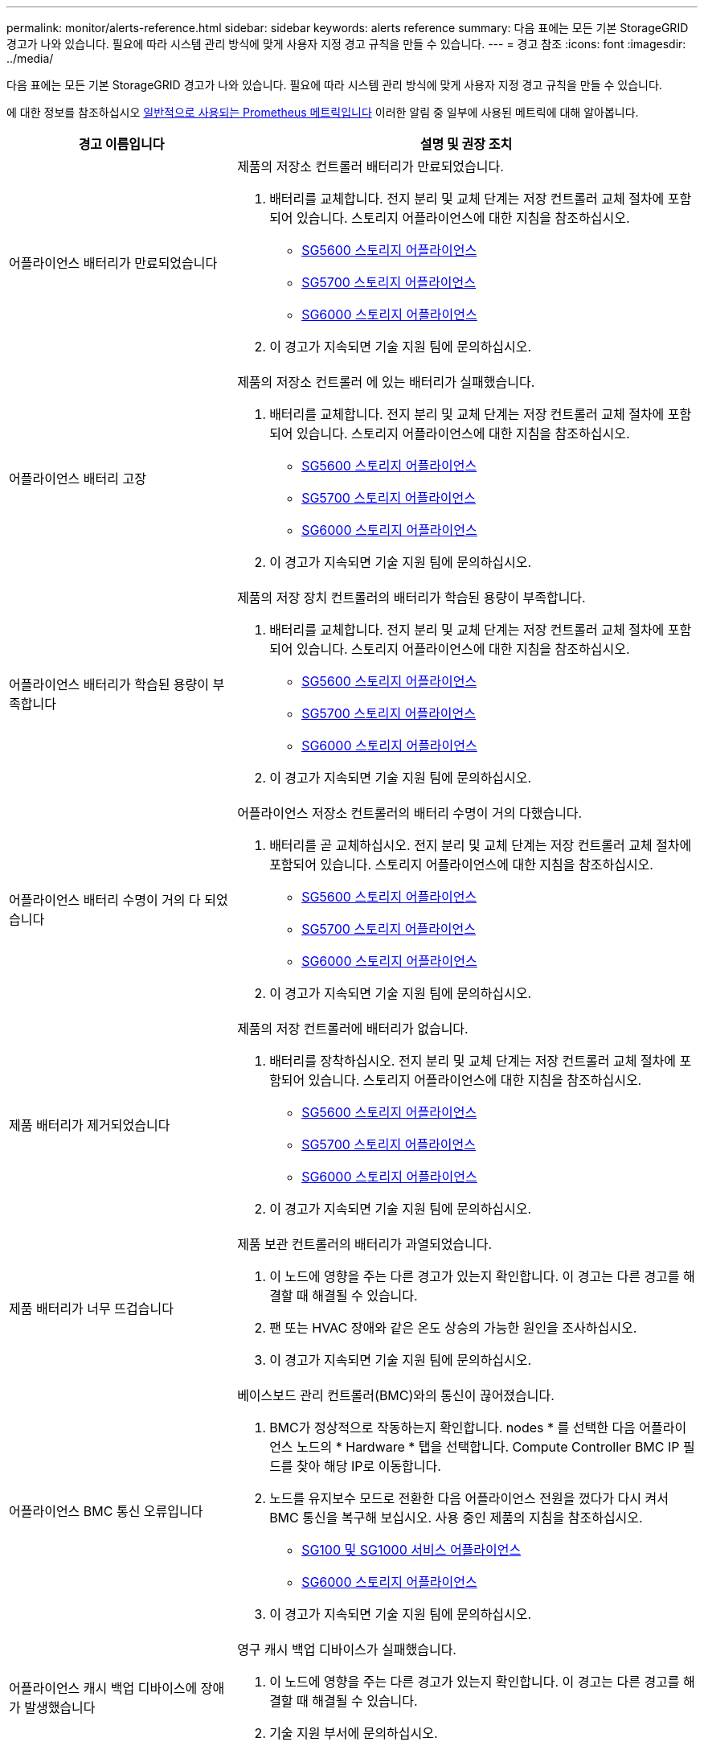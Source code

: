 ---
permalink: monitor/alerts-reference.html 
sidebar: sidebar 
keywords: alerts reference 
summary: 다음 표에는 모든 기본 StorageGRID 경고가 나와 있습니다. 필요에 따라 시스템 관리 방식에 맞게 사용자 지정 경고 규칙을 만들 수 있습니다. 
---
= 경고 참조
:icons: font
:imagesdir: ../media/


[role="lead"]
다음 표에는 모든 기본 StorageGRID 경고가 나와 있습니다. 필요에 따라 시스템 관리 방식에 맞게 사용자 지정 경고 규칙을 만들 수 있습니다.

에 대한 정보를 참조하십시오 xref:commonly-used-prometheus-metrics.adoc[일반적으로 사용되는 Prometheus 메트릭입니다] 이러한 알림 중 일부에 사용된 메트릭에 대해 알아봅니다.

[cols="1a,2a"]
|===
| 경고 이름입니다 | 설명 및 권장 조치 


 a| 
어플라이언스 배터리가 만료되었습니다
 a| 
제품의 저장소 컨트롤러 배터리가 만료되었습니다.

. 배터리를 교체합니다. 전지 분리 및 교체 단계는 저장 컨트롤러 교체 절차에 포함되어 있습니다. 스토리지 어플라이언스에 대한 지침을 참조하십시오.
+
** xref:../sg5600/index.adoc[SG5600 스토리지 어플라이언스]
** xref:../sg5700/index.adoc[SG5700 스토리지 어플라이언스]
** xref:../sg6000/index.adoc[SG6000 스토리지 어플라이언스]


. 이 경고가 지속되면 기술 지원 팀에 문의하십시오.




 a| 
어플라이언스 배터리 고장
 a| 
제품의 저장소 컨트롤러 에 있는 배터리가 실패했습니다.

. 배터리를 교체합니다. 전지 분리 및 교체 단계는 저장 컨트롤러 교체 절차에 포함되어 있습니다. 스토리지 어플라이언스에 대한 지침을 참조하십시오.
+
** xref:../sg5600/index.adoc[SG5600 스토리지 어플라이언스]
** xref:../sg5700/index.adoc[SG5700 스토리지 어플라이언스]
** xref:../sg6000/index.adoc[SG6000 스토리지 어플라이언스]


. 이 경고가 지속되면 기술 지원 팀에 문의하십시오.




 a| 
어플라이언스 배터리가 학습된 용량이 부족합니다
 a| 
제품의 저장 장치 컨트롤러의 배터리가 학습된 용량이 부족합니다.

. 배터리를 교체합니다. 전지 분리 및 교체 단계는 저장 컨트롤러 교체 절차에 포함되어 있습니다. 스토리지 어플라이언스에 대한 지침을 참조하십시오.
+
** xref:../sg5600/index.adoc[SG5600 스토리지 어플라이언스]
** xref:../sg5700/index.adoc[SG5700 스토리지 어플라이언스]
** xref:../sg6000/index.adoc[SG6000 스토리지 어플라이언스]


. 이 경고가 지속되면 기술 지원 팀에 문의하십시오.




 a| 
어플라이언스 배터리 수명이 거의 다 되었습니다
 a| 
어플라이언스 저장소 컨트롤러의 배터리 수명이 거의 다했습니다.

. 배터리를 곧 교체하십시오. 전지 분리 및 교체 단계는 저장 컨트롤러 교체 절차에 포함되어 있습니다. 스토리지 어플라이언스에 대한 지침을 참조하십시오.
+
** xref:../sg5600/index.adoc[SG5600 스토리지 어플라이언스]
** xref:../sg5700/index.adoc[SG5700 스토리지 어플라이언스]
** xref:../sg6000/index.adoc[SG6000 스토리지 어플라이언스]


. 이 경고가 지속되면 기술 지원 팀에 문의하십시오.




 a| 
제품 배터리가 제거되었습니다
 a| 
제품의 저장 컨트롤러에 배터리가 없습니다.

. 배터리를 장착하십시오. 전지 분리 및 교체 단계는 저장 컨트롤러 교체 절차에 포함되어 있습니다. 스토리지 어플라이언스에 대한 지침을 참조하십시오.
+
** xref:../sg5600/index.adoc[SG5600 스토리지 어플라이언스]
** xref:../sg5700/index.adoc[SG5700 스토리지 어플라이언스]
** xref:../sg6000/index.adoc[SG6000 스토리지 어플라이언스]


. 이 경고가 지속되면 기술 지원 팀에 문의하십시오.




 a| 
제품 배터리가 너무 뜨겁습니다
 a| 
제품 보관 컨트롤러의 배터리가 과열되었습니다.

. 이 노드에 영향을 주는 다른 경고가 있는지 확인합니다. 이 경고는 다른 경고를 해결할 때 해결될 수 있습니다.
. 팬 또는 HVAC 장애와 같은 온도 상승의 가능한 원인을 조사하십시오.
. 이 경고가 지속되면 기술 지원 팀에 문의하십시오.




 a| 
어플라이언스 BMC 통신 오류입니다
 a| 
베이스보드 관리 컨트롤러(BMC)와의 통신이 끊어졌습니다.

. BMC가 정상적으로 작동하는지 확인합니다. nodes * 를 선택한 다음 어플라이언스 노드의 * Hardware * 탭을 선택합니다. Compute Controller BMC IP 필드를 찾아 해당 IP로 이동합니다.
. 노드를 유지보수 모드로 전환한 다음 어플라이언스 전원을 껐다가 다시 켜서 BMC 통신을 복구해 보십시오. 사용 중인 제품의 지침을 참조하십시오.
+
** xref:../sg100-1000/index.adoc[SG100 및 SG1000 서비스 어플라이언스]
** xref:../sg6000/index.adoc[SG6000 스토리지 어플라이언스]


. 이 경고가 지속되면 기술 지원 팀에 문의하십시오.




 a| 
어플라이언스 캐시 백업 디바이스에 장애가 발생했습니다
 a| 
영구 캐시 백업 디바이스가 실패했습니다.

. 이 노드에 영향을 주는 다른 경고가 있는지 확인합니다. 이 경고는 다른 경고를 해결할 때 해결될 수 있습니다.
. 기술 지원 부서에 문의하십시오.




 a| 
어플라이언스 캐시 백업 디바이스의 용량이 부족합니다
 a| 
캐시 백업 디바이스 용량이 부족합니다.

기술 지원 부서에 문의하십시오.



 a| 
어플라이언스 캐시 백업 디바이스 쓰기 방지
 a| 
캐시 백업 디바이스가 쓰기 금지되어 있습니다.

기술 지원 부서에 문의하십시오.



 a| 
어플라이언스 캐시 메모리 크기가 일치하지 않습니다
 a| 
어플라이언스의 두 컨트롤러는 캐시 크기가 다릅니다.

기술 지원 부서에 문의하십시오.



 a| 
어플라이언스의 컴퓨팅 컨트롤러 섀시 온도가 너무 높습니다
 a| 
StorageGRID 어플라이언스의 컴퓨팅 컨트롤러 온도가 공칭 임계값을 초과했습니다.

. 하드웨어 구성 요소의 과열 상태를 점검하고 권장 조치를 따르십시오.
+
** SG100, SG1000 또는 SG6000을 사용하는 경우 BMC를 사용하십시오.
** SG5600 또는 SG5700을 사용하는 경우 SANtricity 시스템 관리자를 사용하십시오.


. 필요한 경우 구성 요소를 교체합니다. 사용 중인 제품의 지침을 참조하십시오.
+
** xref:../sg100-1000/index.adoc[SG100 및 SG1000 서비스 어플라이언스]
** xref:../sg6000/index.adoc[SG6000 스토리지 어플라이언스]
** xref:../sg5700/index.adoc[SG5700 스토리지 어플라이언스]
** xref:../sg5600/index.adoc[SG5600 스토리지 어플라이언스]






 a| 
어플라이언스의 컴퓨팅 컨트롤러 CPU 온도가 너무 높습니다
 a| 
StorageGRID 어플라이언스의 컴퓨팅 컨트롤러에 있는 CPU 온도가 공칭 임계값을 초과했습니다.

. 하드웨어 구성 요소의 과열 상태를 점검하고 권장 조치를 따르십시오.
+
** SG100, SG1000 또는 SG6000을 사용하는 경우 BMC를 사용하십시오.
** SG5600 또는 SG5700을 사용하는 경우 SANtricity 시스템 관리자를 사용하십시오.


. 필요한 경우 구성 요소를 교체합니다. 사용 중인 제품의 지침을 참조하십시오.
+
** xref:../sg100-1000/index.adoc[SG100 및 SG1000 서비스 어플라이언스]
** xref:../sg5600/index.adoc[SG5600 스토리지 어플라이언스]
** xref:../sg5700/index.adoc[SG5700 스토리지 어플라이언스]
** xref:../sg6000/index.adoc[SG6000 스토리지 어플라이언스]






 a| 
어플라이언스 컴퓨팅 컨트롤러에 주의가 필요합니다
 a| 
StorageGRID 어플라이언스의 컴퓨팅 컨트롤러에서 하드웨어 장애가 감지되었습니다.

. 하드웨어 구성 요소에 오류가 있는지 확인하고 권장 조치를 따르십시오.
+
** SG100, SG1000 또는 SG6000을 사용하는 경우 BMC를 사용하십시오.
** SG5600 또는 SG5700을 사용하는 경우 SANtricity 시스템 관리자를 사용하십시오.


. 필요한 경우 구성 요소를 교체합니다. 사용 중인 제품의 지침을 참조하십시오.
+
** xref:../sg100-1000/index.adoc[SG100 및 SG1000 서비스 어플라이언스]
** xref:../sg5600/index.adoc[SG5600 스토리지 어플라이언스]
** xref:../sg5700/index.adoc[SG5700 스토리지 어플라이언스]
** xref:../sg6000/index.adoc[SG6000 스토리지 어플라이언스]






 a| 
어플라이언스 컴퓨팅 컨트롤러 전원 공급 장치 A에 문제가 있습니다
 a| 
컴퓨팅 컨트롤러의 전원 공급 장치 A에 문제가 있습니다. 이 경고는 전원 공급 장치에 문제가 있거나 전원을 공급하는 데 문제가 있음을 나타낼 수 있습니다.

. 하드웨어 구성 요소에 오류가 있는지 확인하고 권장 조치를 따르십시오.
+
** SG100, SG1000 또는 SG6000을 사용하는 경우 BMC를 사용하십시오.
** SG5600 또는 SG5700을 사용하는 경우 SANtricity 시스템 관리자를 사용하십시오.


. 필요한 경우 구성 요소를 교체합니다. 사용 중인 제품의 지침을 참조하십시오.
+
** xref:../sg100-1000/index.adoc[SG100 및 SG1000 서비스 어플라이언스]
** xref:../sg5600/index.adoc[SG5600 스토리지 어플라이언스]
** xref:../sg5700/index.adoc[SG5700 스토리지 어플라이언스]
** xref:../sg6000/index.adoc[SG6000 스토리지 어플라이언스]






 a| 
어플라이언스 컴퓨팅 컨트롤러 전원 공급 장치 B에 문제가 있습니다
 a| 
컴퓨팅 컨트롤러의 전원 공급 장치 B에 문제가 있습니다.

이 알림은 전원 공급 장치에 오류가 발생했거나 전원을 공급하는 데 문제가 있음을 나타낼 수 있습니다.

. 하드웨어 구성 요소에 오류가 있는지 확인하고 권장 조치를 따르십시오.
+
** SG100, SG1000 또는 SG6000을 사용하는 경우 BMC를 사용하십시오.
** SG5600 또는 SG5700을 사용하는 경우 SANtricity 시스템 관리자를 사용하십시오.


. 필요한 경우 구성 요소를 교체합니다. 사용 중인 제품의 지침을 참조하십시오.
+
** xref:../sg100-1000/index.adoc[SG100 및 SG1000 서비스 어플라이언스]
** xref:../sg5600/index.adoc[SG5600 스토리지 어플라이언스]
** xref:../sg5700/index.adoc[SG5700 스토리지 어플라이언스]
** xref:../sg6000/index.adoc[SG6000 스토리지 어플라이언스]






 a| 
어플라이언스 컴퓨팅 하드웨어 모니터 서비스가 중단되었습니다
 a| 
스토리지 하드웨어 상태를 모니터링하는 서비스가 데이터 보고를 중지했습니다.

. Base-OS에서 eos-system-status 서비스의 상태를 확인한다.
. 서비스가 중지되었거나 오류 상태인 경우 서비스를 다시 시작합니다.
. 이 경고가 지속되면 기술 지원 팀에 문의하십시오.




 a| 
어플라이언스 Fibre Channel 장애가 감지되었습니다
 a| 
어플라이언스 스토리지 컨트롤러와 컴퓨팅 컨트롤러 간에 파이버 채널 링크 문제가 감지되었습니다.

이 알림은 어플라이언스에서 스토리지와 컴퓨팅 컨트롤러 간의 파이버 채널 연결에 문제가 있음을 나타낼 수 있습니다.

. 하드웨어 구성 요소에서 오류를 확인합니다(* nodes * > *_appliance node_ * > * Hardware *). 구성 요소의 상태가 ""공칭""가 아닌 경우 다음 조치를 취하십시오.
+
.. 컨트롤러 간 파이버 채널 케이블이 완전히 연결되어 있는지 확인합니다.
.. Fibre Channel 케이블이 과도하게 구부러져 있지 않은지 확인합니다.
.. SFP+ 모듈이 올바르게 장착되었는지 확인합니다.
+
* 참고: * 이 문제가 지속되면 StorageGRID 시스템에서 문제가 있는 연결을 자동으로 오프라인 상태로 전환할 수 있습니다.



. 필요한 경우 구성 요소를 교체합니다. 사용 중인 제품의 지침을 참조하십시오.
+
** xref:../sg5700/index.adoc[SG5700 스토리지 어플라이언스]
** xref:../sg6000/index.adoc[SG6000 스토리지 어플라이언스]






 a| 
어플라이언스 Fibre Channel HBA 포트 오류입니다
 a| 
Fibre Channel HBA 포트에 장애가 발생했거나 장애가 발생했습니다.

기술 지원 부서에 문의하십시오.



 a| 
어플라이언스 플래시 캐시 드라이브가 최적이 아닙니다
 a| 
SSD 캐시에 사용되는 드라이브가 최적화되지 않았습니다.

. SSD 캐시 드라이브를 교체합니다. 사용 중인 제품의 지침을 참조하십시오.
+
** xref:../sg5600/index.adoc[SG5600 스토리지 어플라이언스]
** xref:../sg5700/index.adoc[SG5700 스토리지 어플라이언스]
** xref:../sg6000/index.adoc[SG6000 스토리지 어플라이언스]


. 이 경고가 지속되면 기술 지원 팀에 문의하십시오.




 a| 
어플라이언스 상호 연결/배터리 캐니스터가 제거되었습니다
 a| 
상호 연결/배터리 캐니스터가 없습니다.

. 배터리를 교체합니다. 전지 분리 및 교체 단계는 저장 컨트롤러 교체 절차에 포함되어 있습니다. 스토리지 어플라이언스 지침을 참조하십시오.
+
** xref:../sg5600/index.adoc[SG5600 스토리지 어플라이언스]
** xref:../sg5700/index.adoc[SG5700 스토리지 어플라이언스]
** xref:../sg6000/index.adoc[SG6000 스토리지 어플라이언스]


. 이 경고가 지속되면 기술 지원 팀에 문의하십시오.




 a| 
어플라이언스 LACP 포트가 누락되었습니다
 a| 
StorageGRID 어플라이언스의 포트가 LACP 결합에 사용되고 있지 않습니다.

. 스위치의 구성을 확인하십시오. 인터페이스가 올바른 Link Aggregation 그룹에 구성되어 있는지 확인합니다.
. 이 경고가 지속되면 기술 지원 팀에 문의하십시오.




 a| 
어플라이언스의 전체 전원 공급 장치 성능이 저하되었습니다
 a| 
StorageGRID 제품의 전원이 권장 작동 전압을 벗어나 있습니다.

. 전원 공급 장치 A 및 B의 상태를 점검하여 어떤 전원 공급 장치가 비정상적으로 작동하는지 확인하고 권장 조치를 따르십시오.
+
** SG100, SG1000 또는 SG6000을 사용하는 경우 BMC를 사용하십시오.
** SG5600 또는 SG5700을 사용하는 경우 SANtricity 시스템 관리자를 사용하십시오.


. 필요한 경우 구성 요소를 교체합니다. 사용 중인 제품의 지침을 참조하십시오.
+
** xref:../sg6000/index.adoc[SG6000 스토리지 어플라이언스]
** xref:../sg5700/index.adoc[SG5700 스토리지 어플라이언스]
** xref:../sg5600/index.adoc[SG5600 스토리지 어플라이언스]
** xref:../sg100-1000/index.adoc[SG100 및 SG1000 서비스 어플라이언스]






 a| 
어플라이언스 스토리지 컨트롤러 A에 장애가 발생했습니다
 a| 
StorageGRID 어플라이언스의 스토리지 컨트롤러 A에 장애가 발생했습니다.

. SANtricity 시스템 관리자를 사용하여 하드웨어 구성 요소를 확인하고 권장 조치를 수행하십시오.
. 필요한 경우 구성 요소를 교체합니다. 사용 중인 제품의 지침을 참조하십시오.
+
** xref:../sg6000/index.adoc[SG6000 스토리지 어플라이언스]
** xref:../sg5700/index.adoc[SG5700 스토리지 어플라이언스]
** xref:../sg5600/index.adoc[SG5600 스토리지 어플라이언스]






 a| 
어플라이언스 스토리지 컨트롤러 B에 장애가 발생했습니다
 a| 
StorageGRID 어플라이언스의 스토리지 컨트롤러 B에 장애가 발생했습니다.

. SANtricity 시스템 관리자를 사용하여 하드웨어 구성 요소를 확인하고 권장 조치를 수행하십시오.
. 필요한 경우 구성 요소를 교체합니다. 사용 중인 제품의 지침을 참조하십시오.
+
** xref:../sg6000/index.adoc[SG6000 스토리지 어플라이언스]
** xref:../sg5700/index.adoc[SG5700 스토리지 어플라이언스]
** xref:../sg5600/index.adoc[SG5600 스토리지 어플라이언스]






 a| 
어플라이언스 스토리지 컨트롤러 드라이브 오류입니다
 a| 
StorageGRID 어플라이언스에 있는 하나 이상의 드라이브가 실패했거나 최적이 아닙니다.

. SANtricity 시스템 관리자를 사용하여 하드웨어 구성 요소를 확인하고 권장 조치를 수행하십시오.
. 필요한 경우 구성 요소를 교체합니다. 사용 중인 제품의 지침을 참조하십시오.
+
** xref:../sg6000/index.adoc[SG6000 스토리지 어플라이언스]
** xref:../sg5700/index.adoc[SG5700 스토리지 어플라이언스]
** xref:../sg5600/index.adoc[SG5600 스토리지 어플라이언스]






 a| 
어플라이언스 스토리지 컨트롤러 하드웨어 문제입니다
 a| 
SANtricity 소프트웨어가 StorageGRID 어플라이언스의 구성 요소에 대해 "주의 필요"를 보고하고 있습니다.

. SANtricity 시스템 관리자를 사용하여 하드웨어 구성 요소를 확인하고 권장 조치를 수행하십시오.
. 필요한 경우 구성 요소를 교체합니다. 사용 중인 제품의 지침을 참조하십시오.
+
** xref:../sg6000/index.adoc[SG6000 스토리지 어플라이언스]
** xref:../sg5700/index.adoc[SG5700 스토리지 어플라이언스]
** xref:../sg5600/index.adoc[SG5600 스토리지 어플라이언스]






 a| 
어플라이언스 스토리지 컨트롤러 전원 공급 장치 A 고장
 a| 
StorageGRID 제품의 전원 공급 장치 A가 권장 작동 전압을 벗어나고 있습니다.

. SANtricity 시스템 관리자를 사용하여 하드웨어 구성 요소를 확인하고 권장 조치를 수행하십시오.
. 필요한 경우 구성 요소를 교체합니다. 사용 중인 제품의 지침을 참조하십시오.
+
** xref:../sg6000/index.adoc[SG6000 스토리지 어플라이언스]
** xref:../sg5700/index.adoc[SG5700 스토리지 어플라이언스]
** xref:../sg5600/index.adoc[SG5600 스토리지 어플라이언스]






 a| 
어플라이언스 스토리지 컨트롤러 전원 공급 장치 B 오류입니다
 a| 
StorageGRID 제품의 전원 공급 장치 B가 권장 작동 전압을 벗어나 있습니다.

. SANtricity 시스템 관리자를 사용하여 하드웨어 구성 요소를 확인하고 권장 조치를 수행하십시오.
. 필요한 경우 구성 요소를 교체합니다. 사용 중인 제품의 지침을 참조하십시오.
+
** xref:../sg6000/index.adoc[SG6000 스토리지 어플라이언스]
** xref:../sg5700/index.adoc[SG5700 스토리지 어플라이언스]
** xref:../sg5600/index.adoc[SG5600 스토리지 어플라이언스]






 a| 
어플라이언스 스토리지 하드웨어 모니터 서비스가 중단되었습니다
 a| 
스토리지 하드웨어 상태를 모니터링하는 서비스가 데이터 보고를 중지했습니다.

. Base-OS에서 eos-system-status 서비스의 상태를 확인한다.
. 서비스가 중지되었거나 오류 상태인 경우 서비스를 다시 시작합니다.
. 이 경고가 지속되면 기술 지원 팀에 문의하십시오.




 a| 
어플라이언스 스토리지 쉘프 성능이 저하되었습니다
 a| 
스토리지 어플라이언스의 스토리지 쉘프에 있는 구성 요소 중 하나의 상태가 성능 저하입니다.

. SANtricity 시스템 관리자를 사용하여 하드웨어 구성 요소를 확인하고 권장 조치를 수행하십시오.
. 필요한 경우 구성 요소를 교체합니다. 사용 중인 제품의 지침을 참조하십시오.
+
** xref:../sg6000/index.adoc[SG6000 스토리지 어플라이언스]
** xref:../sg5700/index.adoc[SG5700 스토리지 어플라이언스]
** xref:../sg5600/index.adoc[SG5600 스토리지 어플라이언스]






 a| 
제품 온도가 초과되었습니다
 a| 
제품 보관 컨트롤러의 공칭 또는 최대 온도를 초과했습니다.

. 이 노드에 영향을 주는 다른 경고가 있는지 확인합니다. 이 경고는 다른 경고를 해결할 때 해결될 수 있습니다.
. 팬 또는 HVAC 장애와 같은 온도 상승의 가능한 원인을 조사하십시오.
. 이 경고가 지속되면 기술 지원 팀에 문의하십시오.




 a| 
제품 온도 센서가 제거되었습니다
 a| 
온도 센서가 제거되었습니다. 기술 지원 부서에 문의하십시오.



 a| 
Cassandra 자동 콤팩터 오류입니다
 a| 
Cassandra 자동 콤팩터에 오류가 발생했습니다.

Cassandra 자동 압축 프로그램은 모든 스토리지 노드에 있으며, 과도한 워크로드를 덮어쓰기 및 삭제할 수 있도록 Cassandra 데이터베이스 크기를 관리합니다. 이 상태가 지속되는 동안 특정 워크로드에서 예기치 않게 높은 메타데이터 소비가 발생합니다.

. 이 노드에 영향을 주는 다른 경고가 있는지 확인합니다. 이 경고는 다른 경고를 해결할 때 해결될 수 있습니다.
. 기술 지원 부서에 문의하십시오.




 a| 
감사 로그가 인메모리 대기열에 추가되고 있습니다
 a| 
노드가 로컬 syslog 서버로 로그를 전송할 수 없고 인메모리 큐가 가득 찬 경우

. rsyslog 서비스가 노드에서 실행되고 있는지 확인합니다.
. 필요한 경우 'service rsyslog restart' 명령을 사용하여 노드에서 rsyslog 서비스를 다시 시작합니다.
. rsyslog 서비스를 다시 시작할 수 없고 감사 메시지를 관리 노드에 저장하지 않은 경우 기술 지원 부서에 문의하십시오. 이 상태가 수정되지 않으면 감사 로그가 손실됩니다.




 a| 
Cassandra 자동 콤팩터 메트릭이 최신 상태가 아닙니다
 a| 
Cassandra 자동 콤팩터를 설명하는 메트릭이 최신 상태가 아닙니다.

Cassandra 자동 압축 프로그램은 모든 스토리지 노드에 있으며, 과도한 워크로드를 덮어쓰기 및 삭제할 수 있도록 Cassandra 데이터베이스 크기를 관리합니다. 이 알림이 지속되는 동안 특정 워크로드에서 예기치 않게 높은 메타데이터 소비가 발생합니다.

. 이 노드에 영향을 주는 다른 경고가 있는지 확인합니다. 이 경고는 다른 경고를 해결할 때 해결될 수 있습니다.
. 기술 지원 부서에 문의하십시오.




 a| 
Cassandra 통신 오류입니다
 a| 
Cassandra 서비스를 실행하는 노드는 서로 통신하는 데 문제가 있습니다.

이 알림은 노드 간 통신을 방해하는 것이 있음을 나타냅니다. 네트워크 문제가 있거나 하나 이상의 스토리지 노드에서 Cassandra 서비스가 다운되었을 수 있습니다.

. 하나 이상의 스토리지 노드에 영향을 주는 다른 경고가 있는지 확인합니다. 이 경고는 다른 경고를 해결할 때 해결될 수 있습니다.
. 하나 이상의 스토리지 노드에 영향을 줄 수 있는 네트워크 문제를 확인합니다.
. 지원 * > * 도구 * > * 그리드 토폴로지 * 를 선택합니다.
. 시스템의 각 스토리지 노드에 대해 * SSM * > * Services * 를 선택합니다. Cassandra 서비스의 상태가 "실행 중"인지 확인합니다.
. Cassandra가 실행되고 있지 않으면 의 단계를 따릅니다 xref:../maintain/starting-or-restarting-service.adoc[서비스를 시작하거나 다시 시작하는 중입니다].
. Cassandra 서비스의 모든 인스턴스가 실행되고 있고 경고가 해결되지 않으면 기술 지원 부서에 문의하십시오.




 a| 
Cassandra 압축 과부하입니다
 a| 
Cassandra 컴팩션 프로세스가 과부하 상태입니다.

컴팩션 프로세스가 과부하되면 읽기 성능이 저하되고 RAM이 사용될 수 있습니다. Cassandra 서비스가 응답하지 않거나 충돌될 수도 있습니다.

. 에 대한 단계를 수행하여 Cassandra 서비스를 다시 시작합니다 xref:../maintain/starting-or-restarting-service.adoc[서비스를 다시 시작하는 중입니다].
. 이 경고가 지속되면 기술 지원 팀에 문의하십시오.




 a| 
Cassandra 복구 메트릭이 최신 상태가 아닙니다
 a| 
Cassandra 복구 작업을 설명하는 메트릭이 최신 상태가 아닙니다. 이 조건이 48시간 이상 지속되는 경우 버킷 리스팅과 같은 클라이언트 쿼리에 삭제된 데이터가 표시될 수 있습니다.

. 노드를 재부팅합니다. Grid Manager에서 * nodes * 로 이동하여 노드를 선택하고 Tasks 탭을 선택합니다.
. 이 경고가 지속되면 기술 지원 팀에 문의하십시오.




 a| 
Cassandra 복구 진행률이 느립니다
 a| 
Cassandra 데이터베이스 복구 진행률이 느립니다.

데이터베이스 복구 속도가 느리면 Cassandra 데이터 일관성 작업이 지연됩니다. 이 조건이 48시간 이상 지속되는 경우 버킷 리스팅과 같은 클라이언트 쿼리에 삭제된 데이터가 표시될 수 있습니다.

. 모든 스토리지 노드가 온라인 상태이고 네트워킹 관련 경고가 없는지 확인합니다.
. 이 경고를 최대 2일간 모니터링하여 문제가 자체적으로 해결되는지 확인합니다.
. 데이터베이스 복구가 계속 느리게 진행될 경우 기술 지원 부서에 문의하십시오.




 a| 
Cassandra 복구 서비스를 사용할 수 없습니다
 a| 
Cassandra 복구 서비스를 사용할 수 없습니다.

Cassandra 복구 서비스는 모든 스토리지 노드에 있으며 Cassandra 데이터베이스에 대한 중요 복구 기능을 제공합니다. 이 조건이 48시간 이상 지속되는 경우 버킷 리스팅과 같은 클라이언트 쿼리에 삭제된 데이터가 표시될 수 있습니다.

. 지원 * > * 도구 * > * 그리드 토폴로지 * 를 선택합니다.
. 시스템의 각 스토리지 노드에 대해 * SSM * > * Services * 를 선택합니다. Cassandra Refaper 서비스의 상태가 "Running"인지 확인합니다.
. Cassandra Reaper가 실행되고 있지 않으면 의 단계를 따릅니다 xref:../maintain/starting-or-restarting-service.adoc[서비스를 시작하거나 다시 시작하는 중입니다].
. Cassandra Refaper 서비스의 모든 인스턴스가 실행 중이고 경고가 해결되지 않으면 기술 지원 부서에 문의하십시오.




 a| 
Cassandra 테이블 손상
 a| 
Cassandra가 테이블 손상을 감지했습니다.

테이블 손상이 감지되면 Cassandra가 자동으로 다시 시작됩니다.

기술 지원 부서에 문의하십시오.



 a| 
클라우드 스토리지 풀 연결 오류입니다
 a| 
클라우드 스토리지 풀의 상태 점검에서 하나 이상의 새 오류가 감지되었습니다.

. 스토리지 풀 페이지의 클라우드 스토리지 풀 섹션으로 이동합니다.
. 마지막 오류 열을 확인하여 오류가 있는 클라우드 스토리지 풀을 확인합니다.
. 의 지침을 참조하십시오 xref:../ilm/index.adoc[정보 수명 주기 관리로 개체 관리].




 a| 
DHCP 리스가 만료되었습니다
 a| 
네트워크 인터페이스의 DHCP 리스가 만료되었습니다. DHCP 리스가 만료된 경우 권장 조치를 따르십시오.

. 영향을 받는 인터페이스에서 이 노드와 DHCP 서버 사이에 연결이 있는지 확인합니다.
. DHCP 서버의 영향을 받는 서브넷에 할당할 수 있는 IP 주소가 있는지 확인합니다.
. DHCP 서버에 구성된 IP 주소에 대한 영구 예약이 있는지 확인합니다. 또는 StorageGRID IP 변경 도구를 사용하여 DHCP 주소 풀 외부에서 고정 IP 주소를 할당합니다. 를 참조하십시오 xref:../maintain/index.adoc[복구 및 유지 관리 지침].




 a| 
DHCP 임대가 곧 만료됩니다
 a| 
네트워크 인터페이스의 DHCP 임대가 곧 만료됩니다.

DHCP 임대가 만료되지 않도록 하려면 권장 조치를 따르십시오.

. 영향을 받는 인터페이스에서 이 노드와 DHCP 서버 사이에 연결이 있는지 확인합니다.
. DHCP 서버의 영향을 받는 서브넷에 할당할 수 있는 IP 주소가 있는지 확인합니다.
. DHCP 서버에 구성된 IP 주소에 대한 영구 예약이 있는지 확인합니다. 또는 StorageGRID IP 변경 도구를 사용하여 DHCP 주소 풀 외부에서 고정 IP 주소를 할당합니다. 를 참조하십시오 xref:../maintain/index.adoc[복구 및 유지 관리 지침].




 a| 
DHCP 서버를 사용할 수 없습니다
 a| 
DHCP 서버를 사용할 수 없습니다.

StorageGRID 노드가 DHCP 서버에 연결할 수 없습니다. 노드의 IP 주소에 대한 DHCP 리스를 확인할 수 없습니다.

. 영향을 받는 인터페이스에서 이 노드와 DHCP 서버 사이에 연결이 있는지 확인합니다.
. DHCP 서버의 영향을 받는 서브넷에 할당할 수 있는 IP 주소가 있는지 확인합니다.
. DHCP 서버에 구성된 IP 주소에 대한 영구 예약이 있는지 확인합니다. 또는 StorageGRID IP 변경 도구를 사용하여 DHCP 주소 풀 외부에서 고정 IP 주소를 할당합니다. 를 참조하십시오 xref:../maintain/index.adoc[복구 및 유지 관리 지침].




 a| 
디스크 I/O가 매우 느립니다
 a| 
매우 느린 디스크 I/O는 StorageGRID 성능에 영향을 미칠 수 있습니다.

. 문제가 스토리지 어플라이언스 노드와 관련된 경우 SANtricity System Manager를 사용하여 드라이브 오류, 예상 오류가 있는 드라이브 또는 진행 중인 드라이브 수리를 확인합니다. 또한 어플라이언스 컴퓨팅 및 스토리지 컨트롤러 간의 파이버 채널 또는 SAS 링크 상태를 확인하여 링크가 다운되었는지 또는 과도한 오류 비율을 표시하는지 확인합니다.
. 이 노드의 볼륨을 호스팅하는 스토리지 시스템을 검사하여 느린 I/O의 근본 원인을 확인하고 수정합니다
. 이 경고가 지속되면 기술 지원 팀에 문의하십시오.


* 참고: * 영향 받는 노드는 서비스를 사용하지 않도록 설정하고 자체적으로 재부팅하여 전체 그리드 성능에 영향을 미치지 않도록 할 수 있습니다. 기본 상태가 해제되고 이러한 노드가 정상적인 I/O 성능을 감지하면 전체 서비스로 자동으로 돌아갑니다.



 a| 
EC 재조정 실패
 a| 
스토리지 노드 간에 삭제 코딩 데이터의 균형을 재조정하는 작업이 실패했거나 사용자가 일시 중지했습니다.

. 재조정되는 사이트의 모든 스토리지 노드가 온라인 상태이고 사용 가능한지 확인합니다.
. 재조정된 사이트에서 볼륨 장애가 발생하지 않도록 하십시오. 복구 작업을 실행할 수 있도록 EC 재조정 작업이 있는 경우 작업을 종료합니다.
+
''밸런스-데이터 종료--작업 ID<ID>'

. 재조정되고 있는 사이트에서 서비스 오류가 없는지 확인합니다. 서비스가 실행되고 있지 않으면 복구 및 유지 관리 지침의 서비스 시작 또는 재시작 단계를 따르십시오.
. 문제를 해결한 후 기본 관리 노드에서 다음 명령을 실행하여 작업을 다시 시작합니다.
+
``'re balance-data start--job-id<ID>'

. 문제를 해결할 수 없는 경우 기술 지원 부서에 문의하십시오.




 a| 
EC 복구 실패
 a| 
삭제 코딩 데이터에 대한 복구 작업이 실패했거나 중지되었습니다.

. 장애가 발생한 스토리지 노드 또는 볼륨을 대신 사용할 수 있는 스토리지 노드 또는 볼륨이 있는지 확인합니다.
. 활성 ILM 정책을 충족할 수 있는 충분한 스토리지 노드가 있는지 확인합니다.
. 네트워크 연결 문제가 없는지 확인합니다.
. 문제를 해결한 후 기본 관리 노드에서 다음 명령을 실행하여 작업을 다시 시작합니다.
+
``repair-data start-ec-node-repair--repair-id<ID>'

. 문제를 해결할 수 없는 경우 기술 지원 부서에 문의하십시오.




 a| 
EC 복구가 중단되었습니다
 a| 
삭제 코딩 데이터에 대한 복구 작업이 중단되었습니다.

. 장애가 발생한 스토리지 노드 또는 볼륨을 대신 사용할 수 있는 스토리지 노드 또는 볼륨이 있는지 확인합니다.
. 네트워크 연결 문제가 없는지 확인합니다.
. 문제를 해결한 후 경고가 해결되었는지 확인합니다. 복구 진행 상황에 대한 자세한 보고서를 보려면 기본 관리 노드에서 다음 명령을 실행합니다.
+
``repair-data show-ec-repair-status--repair-id<ID>'

. 문제를 해결할 수 없는 경우 기술 지원 부서에 문의하십시오.




 a| 
이메일 알림 실패
 a| 
알림에 대한 이메일 알림을 보낼 수 없습니다.

이 알림은 알림 e-메일 알림이 실패하거나 테스트 e-메일(* alerts*>* Email setup* 페이지에서 보냄)을 전달할 수 없을 때 트리거됩니다.

. 경고의 * 사이트/노드 * 열에 나열된 관리 노드에서 그리드 관리자에 로그인합니다.
. 알림 * > * 이메일 설정 * 페이지로 이동하여 설정을 확인하고 필요한 경우 변경하십시오.
. 테스트 이메일 보내기 * 를 클릭하고 테스트 수신자의 받은 편지함에서 이메일을 확인합니다. 테스트 이메일을 보낼 수 없는 경우 이 경고의 새 인스턴스가 트리거될 수 있습니다.
. 테스트 이메일을 보낼 수 없는 경우 이메일 서버가 온라인 상태인지 확인합니다.
. 서버가 작동하는 경우 * 지원 * > * 도구 * > * 로그 * 를 선택하고 관리 노드에 대한 로그를 수집합니다. 경고 시간 15분 전후의 기간을 지정합니다.
. 다운로드한 아카이브를 추출하고 'Prometheus.log'(_/GID<gid><time_stamp>/<site_node>/<time_stamp>/metrics/Prometheus.log)의 내용을 검토합니다.
. 문제를 해결할 수 없는 경우 기술 지원 부서에 문의하십시오.




 a| 
인증서 페이지에 구성된 클라이언트 인증서 만료
 a| 
인증서 페이지에 구성된 하나 이상의 클라이언트 인증서가 곧 만료됩니다.

. 그리드 관리자에서 * 구성 * > * 보안 * > * 인증서 * 를 선택한 다음 * 클라이언트 * 탭을 선택합니다.
. 곧 만료될 인증서를 선택합니다.
. 새 인증서 첨부 * 를 선택합니다 xref:../admin/configuring-administrator-client-certificates.adoc[새 인증서를 업로드하거나 생성합니다].
. 곧 만료되는 각 인증서에 대해 이 단계를 반복합니다.




 a| 
로드 밸런서 끝점 인증서 만료
 a| 
하나 이상의 로드 밸런서 끝점 인증서가 곧 만료됩니다.

. 구성 * > * 네트워크 * > * 로드 밸런서 엔드포인트 * 를 선택합니다.
. 곧 만료될 인증서가 있는 끝점을 선택합니다.
. 새 인증서를 업로드하거나 생성하려면 * 끝점 편집 * 을 선택합니다.
. 인증서가 만료되었거나 곧 만료될 각 끝점에 대해 이 단계를 반복합니다.


로드 밸런서 끝점 관리에 대한 자세한 내용은 을 참조하십시오 xref:../admin/index.adoc[StorageGRID 관리 지침].



 a| 
관리 인터페이스에 대한 서버 인증서 만료
 a| 
관리 인터페이스에 사용되는 서버 인증서가 곧 만료됩니다.

. 구성 * > * 보안 * > * 인증서 * 를 선택합니다.
. 글로벌 * 탭에서 * 관리 인터페이스 인증서 * 를 선택합니다.
. xref:../admin/configuring-custom-server-certificate-for-grid-manager-tenant-manager.adoc#add-a-custom-management-interface-certificate[새 관리 인터페이스 인증서를 업로드합니다.]




 a| 
S3 및 Swift API에 대한 글로벌 서버 인증서 만료
 a| 
스토리지 API 엔드포인트를 액세스하는 데 사용되는 서버 인증서가 곧 만료됩니다.

. 구성 * > * 보안 * > * 인증서 * 를 선택합니다.
. 글로벌 * 탭에서 * S3 및 Swift API 인증서 * 를 선택합니다.
. xref:../admin/configuring-custom-server-certificate-for-storage-node-or-clb.adoc#add-a-custom-s3-and-swift-api-certificate[새 S3 및 Swift API 인증서를 업로드합니다.]




 a| 
외부 syslog CA 인증서 만료
 a| 
외부 syslog 서버 인증서에 서명하는 데 사용되는 CA(인증 기관) 인증서가 곧 만료됩니다.

. 외부 syslog 서버의 CA 인증서를 업데이트합니다.
. 업데이트된 CA 인증서의 복사본을 가져옵니다.
. Grid Manager에서 * 구성 * > * 모니터링 * > * 감사 및 syslog 서버 * 로 이동합니다.
. Edit external syslog server * 를 선택합니다.
. 새 인증서를 업로드하려면 * 찾아보기 * 를 선택합니다.
. 구성 마법사를 완료하여 새 인증서와 키를 저장합니다.




 a| 
외부 syslog 클라이언트 인증서 만료
 a| 
외부 syslog 서버에 대한 클라이언트 인증서가 곧 만료됩니다.

. Grid Manager에서 * 구성 * > * 모니터링 * > * 감사 및 syslog 서버 * 로 이동합니다.
. Edit external syslog server * 를 선택합니다.
. 새 인증서를 업로드하려면 * 찾아보기 * 를 선택합니다.
. 새 개인 키를 업로드하려면 * 찾아보기 * 를 선택합니다.
. 구성 마법사를 완료하여 새 인증서와 키를 저장합니다.




 a| 
외부 syslog 서버 인증서 만료
 a| 
외부 syslog 서버가 제공하는 서버 인증서가 곧 만료됩니다.

. 외부 syslog 서버의 서버 인증서를 업데이트합니다.
. 이전에 Grid Manager API를 사용하여 인증서 유효성 검사를 위한 서버 인증서를 제공한 경우 API를 사용하여 업데이트된 서버 인증서를 업로드합니다.




 a| 
외부 syslog 서버 전달 오류입니다
 a| 
노드가 외부 syslog 서버로 로그를 전달할 수 없습니다.

. Grid Manager에서 * 구성 * > * 모니터링 * > * 감사 및 syslog 서버 * 로 이동합니다.
. Edit external syslog server * 를 선택합니다.
. 테스트 메시지 보내기 * 를 선택할 수 있을 때까지 구성 마법사를 진행합니다.
. 외부 syslog 서버로 로그를 전달할 수 없는 이유를 확인하려면 * 테스트 메시지 전송 * 을 선택합니다.
. 보고된 모든 문제를 해결합니다.




 a| 
그리드 네트워크 MTU가 일치하지 않습니다
 a| 
그리드 네트워크 인터페이스(eth0)에 대한 MTU(Maximum Transmission Unit) 설정은 그리드의 노드 간에 상당히 다릅니다.

MTU 설정의 차이는 일부(전기는 아님) eth0 네트워크가 점보 프레임에 맞게 구성되었다는 것을 나타낼 수 있습니다. MTU 크기가 1000보다 크면 네트워크 성능 문제가 발생할 수 있습니다.

에서 Grid Network MTU mismatch 알림에 대한 지침을 참조하십시오 xref:troubleshooting-network-hardware-and-platform-issues.adoc[네트워크, 하드웨어 및 플랫폼 문제를 해결합니다].



 a| 
높은 Java 힙 사용
 a| 
Java 힙 공간의 높은 비율이 사용되고 있습니다.

Java 힙이 가득 차면 메타데이터 서비스를 사용할 수 없게 되고 클라이언트 요청이 실패할 수 있습니다.

. 대시보드에서 ILM 활동을 검토합니다. ILM 워크로드가 감소하면 이 알림이 단독으로 해결될 수 있습니다.
. 이 노드에 영향을 주는 다른 경고가 있는지 확인합니다. 이 경고는 다른 경고를 해결할 때 해결될 수 있습니다.
. 이 경고가 지속되면 기술 지원 팀에 문의하십시오.




 a| 
메타데이터 쿼리를 위한 높은 지연 시간
 a| 
Cassandra 메타데이터 쿼리의 평균 시간이 너무 깁니다.

쿼리 대기 시간의 증가는 디스크 교체, 갑작스런 잉조수 증가 등의 워크로드 변경, 노드와 사이트 간 통신 문제 등의 네트워크 변경 등으로 인해 발생할 수 있습니다.

. 쿼리 대기 시간이 증가하는 시간 동안 하드웨어, 워크로드 또는 네트워크가 변경되었는지 확인합니다.
. 문제를 해결할 수 없는 경우 기술 지원 부서에 문의하십시오.




 a| 
ID 페더레이션 동기화 실패
 a| 
ID 소스에서 페더레이션 그룹과 사용자를 동기화할 수 없습니다.

. 구성된 LDAP 서버가 온라인 상태이고 사용 가능한지 확인합니다.
. ID 페더레이션 페이지에서 설정을 검토합니다. 모든 값이 최신인지 확인합니다. 을 참조하십시오 xref:../admin/using-identity-federation.adoc[ID 페더레이션을 사용합니다] StorageGRID 관리 지침
. Test Connection * 을 클릭하여 LDAP 서버 설정을 확인합니다.
. 문제를 해결할 수 없는 경우 기술 지원 부서에 문의하십시오.




 a| 
테넌트의 ID 페더레이션 동기화 실패
 a| 
테넌트가 구성한 ID 소스에서 페더레이션 그룹과 사용자를 동기화할 수 없습니다.

. 테넌트 관리자에 로그인합니다.
. 테넌트가 구성한 LDAP 서버가 온라인 상태이고 사용 가능한지 확인합니다.
. ID 페더레이션 페이지에서 설정을 검토합니다. 모든 값이 최신인지 확인합니다. 을 참조하십시오 xref:../tenant/using-identity-federation.adoc[ID 페더레이션을 사용합니다] 테넌트 계정 사용 지침
. Test Connection * 을 클릭하여 LDAP 서버 설정을 확인합니다.
. 문제를 해결할 수 없는 경우 기술 지원 부서에 문의하십시오.




 a| 
ILM 배치를 달성 할 수 없습니다
 a| 
ILM 규칙의 배치 지침은 특정 개체에 대해 달성할 수 없습니다.

이 알림은 배치 명령에 필요한 노드를 사용할 수 없거나 ILM 규칙이 잘못 구성되었음을 나타냅니다. 예를 들어 규칙이 스토리지 노드보다 더 많은 복제 복사본을 지정할 수 있습니다.

. 모든 노드가 온라인 상태인지 확인합니다.
. 모든 노드가 온라인 상태인 경우 활성 ILM 정책을 사용하는 모든 ILM 규칙의 배치 지침을 검토하십시오. 모든 개체에 대한 올바른 지침이 있는지 확인합니다. 를 참조하십시오 xref:../ilm/index.adoc[정보 수명 주기 관리를 사용하여 개체를 관리하기 위한 지침].
. 필요에 따라 규칙 설정을 업데이트하고 새 정책을 활성화합니다.
+
* 참고: * 알림이 지워지려면 최대 1일이 걸릴 수 있습니다.

. 문제가 지속되면 기술 지원 팀에 문의하십시오.


* 참고: * 이 알림은 업그레이드 중에 나타날 수 있으며 업그레이드가 성공적으로 완료된 후 1일 동안 지속될 수 있습니다. 업그레이드로 인해 이 알림이 트리거되면 알림이 자체적으로 삭제됩니다.



 a| 
ILM 스캔 기간이 너무 깁니다
 a| 
ILM을 스캔, 평가 및 적용하는 데 필요한 시간이 너무 깁니다.

모든 개체에 대한 전체 ILM 스캔을 완료하는 데 걸리는 예상 시간이 너무 긴 경우(* 대시보드의 * 스캔 기간 - 예상 * 참조) 활성 ILM 정책이 새로 수집된 개체에 적용되지 않을 수 있습니다. ILM 정책 변경 사항이 기존 개체에 적용되지 않을 수 있습니다.

. 이 노드에 영향을 주는 다른 경고가 있는지 확인합니다. 이 경고는 다른 경고를 해결할 때 해결될 수 있습니다.
. 모든 스토리지 노드가 온라인 상태인지 확인합니다.
. 클라이언트 트래픽의 양을 일시적으로 줄입니다. 예를 들어 그리드 관리자에서 * 구성 * > * 네트워크 * > * 트래픽 분류 * 를 선택하고 대역폭 또는 요청 수를 제한하는 정책을 만듭니다.
. 디스크 I/O 또는 CPU가 과부하 상태인 경우 로드를 줄이거나 리소스를 늘리십시오.
. 필요한 경우 ILM 규칙을 업데이트하여 동기 배치(StorageGRID 11.3 이후에 생성된 규칙의 기본값)를 사용합니다.
. 이 경고가 지속되면 기술 지원 팀에 문의하십시오.


xref:../admin/index.adoc[StorageGRID 관리]



 a| 
ILM 스캔 속도가 낮습니다
 a| 
ILM 스캔 속도는 초당 100개 미만으로 설정됩니다.

이 알림은 시스템의 ILM 스캔 속도를 초당 100개 미만으로 변경했음을 나타냅니다(기본값: 400개 개체/초). 활성 ILM 정책이 새로 수집된 개체에 적용되지 않을 수 있습니다. ILM 정책에 대한 이후의 변경 사항은 기존 개체에 적용되지 않습니다.

. 지속적인 지원 조사의 일환으로 ILM 스캔 속도가 일시적으로 변경되었는지 확인합니다.
. 기술 지원 부서에 문의하십시오.



IMPORTANT: 기술 지원 부서에 문의하지 않고 ILM 스캔 속도를 변경하지 마십시오.



 a| 
KMS CA 인증서 만료
 a| 
KMS(키 관리 서버) 인증서에 서명하는 데 사용되는 CA(인증 기관) 인증서가 곧 만료됩니다.

. KMS 소프트웨어를 사용하여 키 관리 서버에 대한 CA 인증서를 업데이트합니다.
. Grid Manager에서 * 구성 * > * 보안 * > * 키 관리 서버 * 를 선택합니다.
. 인증서 상태 경고가 있는 KMS를 선택합니다.
. 편집 * 을 선택합니다.
. 2단계(서버 인증서 업로드)로 이동하려면 * 다음 * 을 선택합니다.
. 새 인증서를 업로드하려면 * 찾아보기 * 를 선택합니다.
. 저장 * 을 선택합니다.


xref:../admin/index.adoc[StorageGRID 관리]



 a| 
KMS 클라이언트 인증서 만료
 a| 
키 관리 서버의 클라이언트 인증서가 곧 만료됩니다.

. Grid Manager에서 * 구성 * > * 보안 * > * 키 관리 서버 * 를 선택합니다.
. 인증서 상태 경고가 있는 KMS를 선택합니다.
. 편집 * 을 선택합니다.
. 다음 * 을 선택하여 3단계(클라이언트 인증서 업로드)로 이동합니다.
. 새 인증서를 업로드하려면 * 찾아보기 * 를 선택합니다.
. 새 개인 키를 업로드하려면 * 찾아보기 * 를 선택합니다.
. 저장 * 을 선택합니다.


xref:../admin/index.adoc[StorageGRID 관리]



 a| 
KMS 구성을 로드하지 못했습니다
 a| 
키 관리 서버에 대한 구성이 있지만 로드하지 못했습니다.

. 이 노드에 영향을 주는 다른 경고가 있는지 확인합니다. 이 경고는 다른 경고를 해결할 때 해결될 수 있습니다.
. 이 경고가 지속되면 기술 지원 팀에 문의하십시오.




 a| 
KMS 연결 오류입니다
 a| 
어플라이언스 노드가 사이트의 키 관리 서버에 연결할 수 없습니다.

. Grid Manager에서 * 구성 * > * 보안 * > * 키 관리 서버 * 를 선택합니다.
. 포트 및 호스트 이름 항목이 올바른지 확인합니다.
. 서버 인증서, 클라이언트 인증서 및 클라이언트 인증서 개인 키가 올바르고 만료되지 않았는지 확인합니다.
. 어플라이언스 노드가 지정된 KMS와 통신할 수 있도록 방화벽 설정이 허용되는지 확인합니다.
. 네트워킹 또는 DNS 문제를 모두 해결합니다.
. 도움이 필요하거나 이 경고가 계속 표시되면 기술 지원 팀에 문의하십시오.




 a| 
KMS 암호화 키 이름을 찾을 수 없습니다
 a| 
구성된 키 관리 서버에 제공된 이름과 일치하는 암호화 키가 없습니다.

. 사이트에 할당된 KMS가 암호화 키 및 이전 버전에 대해 올바른 이름을 사용하고 있는지 확인합니다.
. 도움이 필요하거나 이 경고가 계속 표시되면 기술 지원 팀에 문의하십시오.




 a| 
KMS 암호화 키 회전이 실패했습니다
 a| 
모든 어플라이언스 볼륨이 해독되었지만 하나 이상의 볼륨이 최신 키로 회전할 수 없습니다. 기술 지원 부서에 문의하십시오.



 a| 
KMS가 구성되지 않았습니다
 a| 
이 사이트에 대한 키 관리 서버가 없습니다.

. Grid Manager에서 * 구성 * > * 보안 * > * 키 관리 서버 * 를 선택합니다.
. 이 사이트에 대해 KMS를 추가하거나 기본 KMS를 추가합니다.


xref:../admin/index.adoc[StorageGRID 관리]



 a| 
킬로미터 키가 어플라이언스 볼륨을 해독하지 못했습니다
 a| 
노드 암호화가 활성화된 어플라이언스에서 하나 이상의 볼륨을 현재 KMS 키로 해독할 수 없습니다.

. 이 노드에 영향을 주는 다른 경고가 있는지 확인합니다. 이 경고는 다른 경고를 해결할 때 해결될 수 있습니다.
. KMS(키 관리 서버)에 암호화 키 및 이전 키 버전이 구성되어 있는지 확인합니다.
. 도움이 필요하거나 이 경고가 계속 표시되면 기술 지원 팀에 문의하십시오.




 a| 
KMS 서버 인증서 만료
 a| 
KMS(키 관리 서버)에서 사용하는 서버 인증서가 곧 만료됩니다.

. KMS 소프트웨어를 사용하여 키 관리 서버에 대한 서버 인증서를 업데이트합니다.
. 도움이 필요하거나 이 경고가 계속 표시되면 기술 지원 팀에 문의하십시오.


xref:../admin/index.adoc[StorageGRID 관리]



 a| 
대규모 감사 대기열
 a| 
감사 메시지의 디스크 대기열이 가득 찼습니다.

. 시스템의 로드 점검 -- 트랜잭션 수가 상당히 많은 경우 시간이 지남에 따라 경고가 자동으로 해결되고 경고를 무시할 수 있습니다.
. 경고가 지속되고 심각도가 증가하면 대기열 크기의 차트를 참조하십시오. 시간이 경과하거나 며칠 동안 꾸준히 증가하는 경우 감사 로드가 시스템의 감사 용량을 초과할 가능성이 높습니다.
. 클라이언트 쓰기 및 클라이언트 읽기에 대한 감사 수준을 오류 또는 끄기로 변경하여 클라이언트 작업 속도를 줄이거나 기록된 감사 메시지 수를 줄이십시오(* 구성 * > * 모니터링 * > * 감사 및 syslog 서버 *).


xref:../audit/index.adoc[감사 로그를 검토합니다]



 a| 
레거시 CLB 로드 밸런서 활동이 감지되었습니다
 a| 
일부 클라이언트는 기본 S3 및 Swift API 인증서를 사용하여 더 이상 사용되지 않는 CLB 로드 밸런서 서비스에 연결할 수 있습니다.

. 향후 업그레이드를 간소화하려면 * 인증서 * 페이지의 * 글로벌 * 탭에 사용자 정의 S3 및 Swift API 인증서를 설치하십시오. 그런 다음 레거시 CLB에 연결하는 모든 S3 또는 Swift 클라이언트에 새 인증서가 있는지 확인합니다.
. 하나 이상의 로드 밸런서 끝점을 만듭니다. 그런 다음 기존의 모든 S3 및 Swift 클라이언트를 이러한 엔드포인트로 연결합니다. 클라이언트 포트를 다시 매핑해야 하는 경우 기술 지원 부서에 문의하십시오.


포트 스캔을 비롯한 다른 작업으로 인해 이 경고가 발생할 수 있습니다. 더 이상 사용되지 않는 CLB 서비스가 현재 사용 중인지 확인하려면 'toragegrid_private_clb_http_connection_설정됨_successful' Prometheus 메트릭을 참조하십시오.

CLB 서비스를 더 이상 사용하지 않는 경우 필요에 따라 이 경고 규칙을 해제하거나 비활성화하십시오.



 a| 
로그가 디스크 대기열에 추가되고 있습니다
 a| 
노드가 외부 syslog 서버로 로그를 전달할 수 없고 디스크 내 대기열이 가득 찬 경우

. Grid Manager에서 * 구성 * > * 모니터링 * > * 감사 및 syslog 서버 * 로 이동합니다.
. Edit external syslog server * 를 선택합니다.
. 테스트 메시지 보내기 * 를 선택할 수 있을 때까지 구성 마법사를 진행합니다.
. 외부 syslog 서버로 로그를 전달할 수 없는 이유를 확인하려면 * 테스트 메시지 전송 * 을 선택합니다.
. 보고된 모든 문제를 해결합니다.




 a| 
감사 로그 디스크 용량이 낮습니다
 a| 
감사 로그에 사용할 수 있는 공간이 부족합니다.

. 이 경고를 모니터링하여 문제가 자체적으로 해결되고 디스크 공간을 다시 사용할 수 있는지 확인합니다.
. 사용 가능한 공간이 계속 줄어지면 기술 지원 부서에 문의하십시오.




 a| 
사용 가능한 노드 메모리가 부족합니다
 a| 
노드에서 사용할 수 있는 RAM 용량이 부족합니다.

사용 가능한 RAM이 낮으면 작업 부하가 변경되거나 하나 이상의 노드에서 메모리 누수가 발생한 것일 수 있습니다.

. 이 경고를 모니터링하여 문제가 자체적으로 해결되는지 확인합니다.
. 사용 가능한 메모리가 주요 경고 임계값 아래로 떨어지면 기술 지원 부서에 문의하십시오.




 a| 
스토리지 풀의 사용 가능한 공간이 부족합니다
 a| 
스토리지 풀에 오브젝트 데이터를 저장하는 데 사용할 수 있는 공간이 부족합니다.

. ILM * > * 스토리지 풀 * 을 선택합니다.
. 알림에 나열된 스토리지 풀을 선택하고 * View details * 를 선택합니다.
. 추가 스토리지 용량이 필요한 위치를 확인합니다. 스토리지 풀의 각 사이트에 스토리지 노드를 추가하거나 하나 이상의 기존 스토리지 노드에 스토리지 볼륨(LUN)을 추가할 수 있습니다.
. 스토리지 용량을 늘리려면 확장 절차를 수행하십시오.


xref:../expand/index.adoc[그리드를 확장합니다]



 a| 
설치된 노드 메모리가 부족합니다
 a| 
노드에 설치된 메모리 양이 부족합니다.

가상 머신 또는 Linux 호스트에서 사용할 수 있는 RAM의 양을 늘립니다. StorageGRID 노드의 기본 최소 요구 사항을 확인하려면 주 경고의 임계값을 확인합니다. 플랫폼에 대한 설치 지침을 참조하십시오.

* xref:../rhel/index.adoc[Red Hat Enterprise Linux 또는 CentOS를 설치합니다]
* xref:../ubuntu/index.adoc[Ubuntu 또는 Debian을 설치합니다]
* xref:../vmware/index.adoc[VMware를 설치합니다]




 a| 
낮은 메타데이터 스토리지
 a| 
오브젝트 메타데이터를 저장하는 데 사용할 수 있는 공간이 부족합니다.

* 긴급 경보 *

. 개체 인제스트를 중지합니다.
. 확장 절차에서 스토리지 노드를 즉시 추가합니다.


* 주요 경고 *

확장 절차에서 스토리지 노드를 즉시 추가합니다.

* 보조 알림 *

. 오브젝트 메타데이터 공간이 사용되는 속도를 모니터링합니다. nodes * > *_Storage Node_ * > * Storage * 를 선택하고 Storage Used - Object Metadata 그래프를 봅니다.
. 에 스토리지 노드를 추가합니다 xref:../expand/index.adoc[확장 절차] 빨리.


새 스토리지 노드가 추가되면 시스템이 모든 스토리지 노드에서 개체 메타데이터를 자동으로 재조정하며 경보가 지워집니다.

에서 메타데이터 저장 부족 경고에 대한 지침을 참조하십시오 xref:troubleshooting-metadata-issues.adoc[메타데이터 문제를 해결합니다].



 a| 
낮은 메트릭 디스크 용량
 a| 
메트릭 데이터베이스에 사용할 수 있는 공간이 부족합니다.

. 이 경고를 모니터링하여 문제가 자체적으로 해결되고 디스크 공간을 다시 사용할 수 있는지 확인합니다.
. 사용 가능한 공간이 계속 줄어지면 기술 지원 부서에 문의하십시오.




 a| 
오브젝트 데이터 스토리지가 부족합니다
 a| 
오브젝트 데이터를 저장하는 데 사용할 수 있는 공간이 부족합니다.

확장 절차를 수행합니다. 기존 스토리지 노드에 스토리지 볼륨(LUN)을 추가하거나 새 스토리지 노드를 추가할 수 있습니다.

xref:troubleshooting-low-object-data-storage-alert.adoc[오브젝트 부족 데이터 스토리지 경고 문제를 해결합니다]

xref:../expand/index.adoc[그리드를 확장합니다]



 a| 
읽기 전용 로우 워터마크가 무시됩니다
 a| 
스토리지 볼륨 소프트 읽기 전용 워터마크 재정의는 스토리지 노드에 대해 최적화된 최소 워터마크보다 작습니다.

이 경고를 해결하는 방법을 알아보려면 로 이동하십시오 xref:../monitor/troubleshoot-low-watermark-alert.html[낮은 읽기 전용 배경무늬 재정의 알림 문제 해결].



 a| 
루트 디스크 용량이 부족합니다
 a| 
루트 디스크에 사용할 수 있는 공간이 부족합니다.

. 이 경고를 모니터링하여 문제가 자체적으로 해결되고 디스크 공간을 다시 사용할 수 있는지 확인합니다.
. 사용 가능한 공간이 계속 줄어지면 기술 지원 부서에 문의하십시오.




 a| 
시스템 데이터 용량이 부족합니다
 a| 
'/var/local' 파일 시스템에서 StorageGRID 시스템 데이터에 사용할 수 있는 공간이 부족합니다.

. 이 경고를 모니터링하여 문제가 자체적으로 해결되고 디스크 공간을 다시 사용할 수 있는지 확인합니다.
. 사용 가능한 공간이 계속 줄어지면 기술 지원 부서에 문의하십시오.




 a| 
tmp 디렉토리 여유 공간이 부족합니다
 a| 
/tmp 디렉토리에 사용 가능한 공간이 부족합니다.

. 이 경고를 모니터링하여 문제가 자체적으로 해결되고 디스크 공간을 다시 사용할 수 있는지 확인합니다.
. 사용 가능한 공간이 계속 줄어지면 기술 지원 부서에 문의하십시오.




 a| 
노드 네트워크 연결 오류입니다
 a| 
노드 간에 데이터를 전송하는 동안 오류가 발생했습니다.

네트워크 연결 오류는 수동 개입 없이 해결할 수 있습니다. 오류가 해결되지 않으면 기술 지원 부서에 문의하십시오.

에서 NRER(Network Receive Error) 경보에 대한 지침을 참조하십시오 xref:troubleshooting-network-hardware-and-platform-issues.adoc[네트워크, 하드웨어 및 플랫폼 문제를 해결합니다].



 a| 
노드 네트워크 수신 프레임 오류입니다
 a| 
노드에서 수신한 네트워크 프레임의 비율이 높은 경우 오류가 발생했습니다.

이 알림은 이더넷 연결 양쪽 끝에서 케이블 불량 또는 트랜시버 오류 등의 하드웨어 문제를 나타낼 수 있습니다.

. 어플라이언스를 사용하는 경우 각 SFP+ 또는 SFP28 트랜시버 및 케이블을 한 번에 하나씩 교체하여 경고가 사라지는지 확인하십시오.
. 이 경고가 지속되면 기술 지원 팀에 문의하십시오.




 a| 
노드가 NTP 서버와 동기화되지 않았습니다
 a| 
노드 시간이 NTP(네트워크 시간 프로토콜) 서버와 동기화되지 않습니다.

. Stratum 3 이상의 참조를 제공하는 외부 NTP 서버를 4개 이상 지정했는지 확인합니다.
. 모든 NTP 서버가 정상적으로 작동하는지 확인합니다.
. NTP 서버에 대한 연결을 확인합니다. 방화벽에 의해 차단되지 않았는지 확인합니다.




 a| 
NTP 서버로 잠겨 있지 않은 노드입니다
 a| 
노드가 네트워크 시간 프로토콜(NTP) 서버에 잠기지 않았습니다.

. Stratum 3 이상의 참조를 제공하는 외부 NTP 서버를 4개 이상 지정했는지 확인합니다.
. 모든 NTP 서버가 정상적으로 작동하는지 확인합니다.
. NTP 서버에 대한 연결을 확인합니다. 방화벽에 의해 차단되지 않았는지 확인합니다.




 a| 
비어플라이언스 노드 네트워크가 다운되었습니다
 a| 
하나 이상의 네트워크 장치가 다운되었거나 연결이 끊어졌습니다. 이 알림은 가상 머신 또는 Linux 호스트에 설치된 노드의 네트워크 인터페이스(eth)에 액세스할 수 없음을 나타냅니다.

기술 지원 부서에 문의하십시오.



 a| 
개체 존재 여부를 확인하지 못했습니다
 a| 
개체 존재 확인 작업이 실패했습니다.

. 유지보수 > 개체 존재 확인 * 을 선택합니다.
. 오류 메시지를 확인합니다. 적절한 수정 조치를 수행합니다.
+
* 시작 실패 *, * 연결 끊김 *, * 알 수 없는 오류 *

+
.. 작업에 포함된 스토리지 노드 및 볼륨이 온라인 상태이고 사용 가능한지 확인합니다.
.. 스토리지 노드에 서비스 또는 볼륨 장애가 없는지 확인합니다. 서비스가 실행되고 있지 않으면 서비스를 시작하거나 다시 시작합니다. 를 참조하십시오 xref:../maintain/index.adoc[복구 및 유지 관리 지침].
.. 선택한 일관성 제어가 충족될 수 있는지 확인합니다.
.. 문제를 해결한 후 * Retry *(재시도 *)를 선택합니다. 마지막 유효한 상태에서 작업이 재개됩니다.


+
* 볼륨의 중요한 스토리지 오류 *

+
.. 장애가 발생한 볼륨을 복구합니다. 를 참조하십시오 xref:../maintain/index.adoc[복구 및 유지 관리 지침].
.. 재시도 * 를 선택합니다.
.. 작업이 완료된 후 노드의 나머지 볼륨에 대해 다른 작업을 생성하여 추가 오류를 확인합니다.


. 문제를 해결할 수 없는 경우 기술 지원 부서에 문의하십시오.




 a| 
개체 존재 검사가 중단되었습니다
 a| 
개체 존재 확인 작업이 중단되었습니다.

개체 존재 확인 작업을 계속할 수 없습니다. 작업에 포함된 하나 이상의 스토리지 노드 또는 볼륨이 오프라인 상태이거나 응답하지 않거나, 너무 많은 노드가 다운되었거나 사용할 수 없기 때문에 선택한 정합성 제어를 더 이상 충족할 수 없습니다.

. 확인 중인 모든 스토리지 노드 및 볼륨이 온라인 상태이고 사용 가능한지 확인합니다(* 노드 * 선택).
. 현재 코디네이터 노드가 선택한 정합성 제어를 사용하여 객체 메타데이터를 읽을 수 있도록 충분한 스토리지 노드가 온라인 상태이고 사용 가능한지 확인합니다. 필요한 경우 서비스를 시작하거나 다시 시작합니다. 를 참조하십시오 xref:../maintain/index.adoc[복구 및 유지 관리 지침].
+
1단계와 2단계를 해결하면 작업이 꺼진 위치에서 자동으로 시작됩니다.

. 선택한 정합성 보장 제어가 충족되지 않으면 작업을 취소하고 더 낮은 정합성 제어를 사용하여 다른 작업을 시작합니다.
. 문제를 해결할 수 없는 경우 기술 지원 부서에 문의하십시오.




 a| 
객체가 손실되었습니다
 a| 
그리드에서 하나 이상의 오브젝트가 손실되었습니다.

이 알림은 데이터가 영구적으로 손실되었으며 검색할 수 없음을 나타낼 수 있습니다.

. 이 경고를 즉시 조사하십시오. 추가 데이터 손실을 방지하기 위해 조치를 취해야 할 수 있습니다. 프롬프트 작업을 수행하는 경우 손실된 개체를 복원할 수도 있습니다.
+
xref:troubleshooting-lost-and-missing-object-data.adoc[분실하거나 누락된 오브젝트 데이터 문제를 해결합니다]

. 기본 문제가 해결되면 카운터를 재설정합니다.
+
.. 지원 * > * 도구 * > * 그리드 토폴로지 * 를 선택합니다.
.. 경고를 발생시킨 스토리지 노드의 경우 *_site_ * > *_GRID node_ * > * LDR * > * Data Store * > * Configuration * > * Main * 을 선택합니다.
.. 손실된 개체 수 재설정 * 을 선택하고 * 변경 내용 적용 * 을 클릭합니다.






 a| 
플랫폼 서비스를 사용할 수 없습니다
 a| 
RSM 서비스가 실행 중이거나 사이트에서 사용 가능한 스토리지 노드가 너무 적습니다.

영향을 받는 사이트에서 RSM 서비스가 있는 스토리지 노드 중 대부분이 실행 중이고 오류가 없는 상태인지 확인합니다.

의 "플랫폼 서비스 문제 해결"을 참조하십시오 xref:../admin/index.adoc[StorageGRID 관리 지침].



 a| 
S3 PUT 오브젝트 크기가 너무 큽니다
 a| 
S3 클라이언트가 S3 크기 제한을 초과하는 Put Object 작업을 수행하려고 합니다.

. 알림 세부 정보에 표시된 테넌트 ID를 사용하여 테넌트 계정을 식별합니다.
. 지원 * > * 도구 * > * 로그 * 로 이동하여 경고 세부 정보에 표시된 스토리지 노드에 대한 애플리케이션 로그를 수집합니다. 경고 시간 15분 전후의 기간을 지정합니다.
. 다운로드한 아카이브를 추출하고 'bycast.log'('/GID <grid_id>_<time_stamp>/<site_node>/<time_stamp>/grid/bycast.log')의 위치로 이동합니다.
. bycast.log의 내용을 검색하여 method=put을 찾은 다음 clientIP 필드를 보고 S3 클라이언트의 IP 주소를 확인합니다.
. 모든 클라이언트 사용자에게 최대 Put Object 크기가 5GiB임을 알립니다.
. 5GiB보다 큰 개체에 대해 멀티파트 업로드를 사용합니다.




 a| 
관리 네트워크 포트 1에서 서비스 어플라이언스 링크가 다운되었습니다
 a| 
어플라이언스의 관리 네트워크 포트 1이 다운되었거나 연결이 해제되었습니다.

. 관리 네트워크 포트 1에 대한 케이블 및 물리적 연결을 확인합니다.
. 모든 연결 문제를 해결합니다. 어플라이언스 하드웨어의 설치 및 유지 관리 지침을 참조하십시오.
. 이 포트가 의도적으로 연결이 끊어진 경우 이 규칙을 비활성화하십시오. Grid Manager에서 * alerts * > * rules * 를 선택하고 규칙을 선택한 다음 * Edit rule * 을 클릭합니다. 그런 다음 * 사용 * 확인란의 선택을 취소합니다.
+
** xref:../sg100-1000/index.adoc[SG100 및 SG1000 서비스 어플라이언스]
** xref:disabling-alert-rules.adoc[경고 규칙을 비활성화합니다]






 a| 
관리 네트워크(또는 클라이언트 네트워크)에서 서비스 어플라이언스 링크가 다운되었습니다.
 a| 
관리 네트워크(eth1) 또는 클라이언트 네트워크(eth2)에 대한 어플라이언스 인터페이스가 다운되거나 연결이 끊겼습니다.

. StorageGRID 네트워크에 대한 케이블, SFP 및 물리적 연결을 확인합니다.
. 모든 연결 문제를 해결합니다. 어플라이언스 하드웨어의 설치 및 유지 관리 지침을 참조하십시오.
. 이 포트가 의도적으로 연결이 끊어진 경우 이 규칙을 비활성화하십시오. Grid Manager에서 * alerts * > * rules * 를 선택하고 규칙을 선택한 다음 * Edit rule * 을 클릭합니다. 그런 다음 * 사용 * 확인란의 선택을 취소합니다.
+
** xref:../sg100-1000/index.adoc[SG100 및 SG1000 서비스 어플라이언스]
** xref:disabling-alert-rules.adoc[경고 규칙을 비활성화합니다]






 a| 
네트워크 포트 1, 2, 3 또는 4에서 서비스 어플라이언스 링크가 다운되었습니다
 a| 
어플라이언스의 네트워크 포트 1, 2, 3 또는 4가 다운되었거나 연결이 해제되었습니다.

. StorageGRID 네트워크에 대한 케이블, SFP 및 물리적 연결을 확인합니다.
. 모든 연결 문제를 해결합니다. 어플라이언스 하드웨어의 설치 및 유지 관리 지침을 참조하십시오.
. 이 포트가 의도적으로 연결이 끊어진 경우 이 규칙을 비활성화하십시오. Grid Manager에서 * alerts * > * rules * 를 선택하고 규칙을 선택한 다음 * Edit rule * 을 클릭합니다. 그런 다음 * 사용 * 확인란의 선택을 취소합니다.
+
** xref:../sg100-1000/index.adoc[SG100 및 SG1000 서비스 어플라이언스]
** xref:disabling-alert-rules.adoc[경고 규칙을 비활성화합니다]






 a| 
서비스 어플라이언스의 스토리지 연결이 저하되었습니다
 a| 
서비스 어플라이언스의 두 SSD 중 하나에 장애가 발생했거나 다른 SSD와 동기화되지 않았습니다.

어플라이언스 기능은 영향을 받지 않지만 문제를 즉시 해결해야 합니다. 두 드라이브 모두에 장애가 발생할 경우 어플라이언스가 더 이상 작동하지 않습니다.

. Grid Manager에서 * nodes * > ***_services appliance_를 선택한 다음 ** Hardware * 탭을 선택합니다.
. Storage RAID Mode * 필드에서 메시지를 검토합니다.
. 메시지에 재동기화 작업의 진행률이 표시되면 작업이 완료될 때까지 기다린 다음 알림이 해결되었는지 확인합니다. 재동기화 메시지는 SSD가 최근에 교체되었거나 다른 이유로 재동기화 중임을 의미합니다.
. SSD 중 하나에 오류가 발생했음을 나타내는 메시지가 표시되면 가능한 한 빨리 장애가 발생한 드라이브를 교체합니다.
+
서비스 어플라이언스에서 드라이브를 교체하는 방법에 대한 지침은 SG100 및 SG1000 어플라이언스 설치 및 유지 관리 가이드를 참조하십시오.

+
xref:../sg100-1000/index.adoc[SG100 및 SG1000 서비스 어플라이언스]





 a| 
관리 네트워크 포트 1에서 스토리지 어플라이언스 링크가 다운되었습니다
 a| 
어플라이언스의 관리 네트워크 포트 1이 다운되었거나 연결이 해제되었습니다.

. 관리 네트워크 포트 1에 대한 케이블 및 물리적 연결을 확인합니다.
. 모든 연결 문제를 해결합니다. 어플라이언스 하드웨어의 설치 및 유지 관리 지침을 참조하십시오.
. 이 포트가 의도적으로 연결이 끊어진 경우 이 규칙을 비활성화하십시오. Grid Manager에서 * alerts * > * rules * 를 선택하고 규칙을 선택한 다음 * Edit rule * 을 클릭합니다. 그런 다음 * 사용 * 확인란의 선택을 취소합니다.
+
** xref:../sg6000/index.adoc[SG6000 스토리지 어플라이언스]
** xref:../sg5700/index.adoc[SG5700 스토리지 어플라이언스]
** xref:../sg5600/index.adoc[SG5600 스토리지 어플라이언스]
** xref:disabling-alert-rules.adoc[경고 규칙을 비활성화합니다]






 a| 
관리 네트워크(또는 클라이언트 네트워크)에서 스토리지 어플라이언스 링크가 다운되었습니다.
 a| 
관리 네트워크(eth1) 또는 클라이언트 네트워크(eth2)에 대한 어플라이언스 인터페이스가 다운되거나 연결이 끊겼습니다.

. StorageGRID 네트워크에 대한 케이블, SFP 및 물리적 연결을 확인합니다.
. 모든 연결 문제를 해결합니다. 어플라이언스 하드웨어의 설치 및 유지 관리 지침을 참조하십시오.
. 이 포트가 의도적으로 연결이 끊어진 경우 이 규칙을 비활성화하십시오. Grid Manager에서 * alerts * > * rules * 를 선택하고 규칙을 선택한 다음 * Edit rule * 을 클릭합니다. 그런 다음 * 사용 * 확인란의 선택을 취소합니다.
+
** xref:../sg6000/index.adoc[SG6000 스토리지 어플라이언스]
** xref:../sg5700/index.adoc[SG5700 스토리지 어플라이언스]
** xref:../sg5600/index.adoc[SG5600 스토리지 어플라이언스]
** xref:disabling-alert-rules.adoc[경고 규칙을 비활성화합니다]






 a| 
네트워크 포트 1, 2, 3 또는 4에서 스토리지 어플라이언스 링크가 다운되었습니다
 a| 
어플라이언스의 네트워크 포트 1, 2, 3 또는 4가 다운되었거나 연결이 해제되었습니다.

. StorageGRID 네트워크에 대한 케이블, SFP 및 물리적 연결을 확인합니다.
. 모든 연결 문제를 해결합니다. 어플라이언스 하드웨어의 설치 및 유지 관리 지침을 참조하십시오.
. 이 포트가 의도적으로 연결이 끊어진 경우 이 규칙을 비활성화하십시오. Grid Manager에서 * alerts * > * rules * 를 선택하고 규칙을 선택한 다음 * Edit rule * 을 클릭합니다. 그런 다음 * 사용 * 확인란의 선택을 취소합니다.
+
** xref:../sg6000/index.adoc[SG6000 스토리지 어플라이언스]
** xref:../sg5700/index.adoc[SG5700 스토리지 어플라이언스]
** xref:../sg5600/index.adoc[SG5600 스토리지 어플라이언스]
** xref:disabling-alert-rules.adoc[경고 규칙을 비활성화합니다]






 a| 
스토리지 어플라이언스 스토리지 연결이 저하되었습니다
 a| 
컴퓨팅 컨트롤러와 스토리지 컨트롤러 사이에 하나 이상의 연결에 문제가 있습니다.

. 포트 표시등을 확인하려면 제품으로 이동하십시오.
. 포트의 표시등이 꺼져 있는 경우 케이블이 제대로 연결되어 있는지 확인합니다. 필요한 경우 케이블을 교체합니다.
. 최대 5분 동안 기다립니다.
+
* 참고: * 두 번째 케이블을 교체해야 하는 경우 최소 5분 동안 케이블을 분리하지 마십시오. 그렇지 않으면 루트 볼륨이 읽기 전용이 되어 하드웨어를 다시 시작해야 할 수 있습니다.

. Grid Manager에서 * nodes * 를 선택합니다. 그런 다음 문제가 있는 노드의 Hardware 탭을 선택합니다. 경고 상태가 해결되었는지 확인합니다.




 a| 
스토리지 디바이스를 액세스할 수 없습니다
 a| 
스토리지 디바이스를 액세스할 수 없습니다.

이 알림은 기본 스토리지 디바이스의 문제로 인해 볼륨을 마운트하거나 액세스할 수 없음을 나타냅니다.

. 노드에 사용된 모든 스토리지 디바이스의 상태를 확인합니다.
+
** 노드가 가상 머신 또는 Linux 호스트에 설치된 경우 운영 체제의 지침에 따라 하드웨어 진단을 실행하거나 파일 시스템 검사를 수행합니다.
+
*** xref:../rhel/index.adoc[Red Hat Enterprise Linux 또는 CentOS를 설치합니다]
*** xref:../ubuntu/index.adoc[Ubuntu 또는 Debian을 설치합니다]
*** xref:../vmware/index.adoc[VMware를 설치합니다]


** SG100, SG1000 또는 SG6000 어플라이언스에 노드가 설치된 경우 BMC를 사용하십시오.
** 노드가 SG5600 또는 SG5700 어플라이언스에 설치된 경우 SANtricity 시스템 관리자를 사용하십시오.


. 필요한 경우 구성 요소를 교체합니다. 사용 중인 제품의 지침을 참조하십시오.
+
** xref:../sg6000/index.adoc[SG6000 스토리지 어플라이언스]
** xref:../sg5700/index.adoc[SG5700 스토리지 어플라이언스]
** xref:../sg5600/index.adoc[SG5600 스토리지 어플라이언스]






 a| 
테넌트 할당량 사용량이 높습니다
 a| 
테넌트 할당량 공간의 높은 비율이 사용되고 있습니다. 테넌트가 할당량을 초과하면 새 베스트 일스트가 거부됩니다.

* 참고: * 이 경고 규칙은 많은 알림을 생성할 수 있으므로 기본적으로 비활성화되어 있습니다.

. Grid Manager에서 * Tenants * 를 선택합니다.
. 할당량 사용량 * 을 기준으로 테이블을 정렬합니다.
. 할당량 활용률이 100%에 가까운 테넌트를 선택합니다.
. 다음 중 하나 또는 모두를 수행합니다.
+
** 테넌트에 대한 저장소 할당량을 늘리려면 * 편집 * 을 선택합니다.
** 할당량의 활용도가 높다고 테넌트에 알립니다.






 a| 
노드와 통신할 수 없습니다
 a| 
하나 이상의 서비스가 응답하지 않거나 노드에 연결할 수 없습니다.

이 알림은 알 수 없는 이유로 노드의 연결이 끊겼음을 나타냅니다. 예를 들어, 노드의 서비스가 중지되거나 전원 장애 또는 예기치 않은 정전으로 인해 노드의 네트워크 연결이 끊겼을 수 있습니다.

이 경고를 모니터링하여 문제가 자체적으로 해결되는지 확인합니다. 문제가 지속되는 경우:

. 이 노드에 영향을 주는 다른 경고가 있는지 확인합니다. 이 경고는 다른 경고를 해결할 때 해결될 수 있습니다.
. 이 노드의 모든 서비스가 실행 중인지 확인합니다. 서비스가 중지된 경우 서비스를 시작해 보십시오. 를 참조하십시오 xref:../maintain/index.adoc[복구 및 유지 관리 지침].
. 노드의 호스트 전원이 켜져 있는지 확인합니다. 그렇지 않으면 호스트를 시작합니다.
+
* 참고: * 둘 이상의 호스트가 꺼져 있는 경우 를 참조하십시오 xref:../maintain/index.adoc[복구 및 유지 관리 지침].

. 이 노드와 관리자 노드 사이에 네트워크 연결 문제가 있는지 확인합니다.
. 경고를 해결할 수 없는 경우 기술 지원 팀에 문의하십시오.




 a| 
예기치 않은 노드 재부팅
 a| 
지난 24시간 동안 노드가 예기치 않게 재부팅되었습니다.

. 이 경고를 모니터링합니다. 24시간이 지나면 경고가 지워집니다. 그러나 노드가 다시 예기치 않게 재부팅되면 이 경고가 다시 발생합니다.
. 경고를 해결할 수 없는 경우 하드웨어 오류가 발생할 수 있습니다. 기술 지원 부서에 문의하십시오.




 a| 
알 수 없는 손상된 개체가 감지되었습니다
 a| 
복제된 오브젝트로 식별되지 않는 파일이 복제된 오브젝트 스토리지에 있습니다.

. 스토리지 노드의 기본 스토리지에 문제가 있는지 확인합니다. 예를 들어, 하드웨어 진단을 실행하거나 파일 시스템 검사를 수행합니다.
. 스토리지 문제를 해결한 후 xref:verifying-object-integrity.adoc[개체 존재 확인 실행] ILM 정책에 정의된 복제된 복사본이 없는지 확인합니다.
. 이 경고를 모니터링합니다. 이 알림은 24시간 후에 해결되지만 문제가 해결되지 않으면 다시 트리거됩니다.
. 경고를 해결할 수 없는 경우 기술 지원 팀에 문의하십시오.


|===